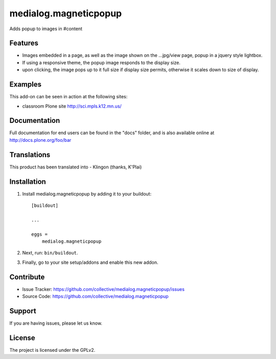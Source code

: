 .. This README is meant for consumption by humans and pypi. Pypi can render rst files so please do not use Sphinx features.
   If you want to learn more about writing documentation, please check out: http://docs.plone.org/about/documentation_styleguide.html
   This text does not appear on pypi or github. It is a comment.

==============================================================================
medialog.magneticpopup
==============================================================================
Adds popup to images in #content 

Features
--------
- Images embedded in a page, as well as the image shown on the ...jpg/view page, popup in a jquery style lightbox. 
- If using a responsive theme, the popup image responds to the display size.
- upon clicking, the image pops up to it full size if display size permits, otherwise it scales down to size of display.

Examples
--------
This add-on can be seen in action at the following sites:

- classroom Plone site http://sci.mpls.k12.mn.us/ 

Documentation
-------------
Full documentation for end users can be found in the "docs" folder, and is also available online at http://docs.plone.org/foo/bar


Translations
------------
This product has been translated into
- Klingon (thanks, K'Plai)


Installation
------------
1. Install medialog.magneticpopup by adding it to your buildout::

    [buildout]

    ...

    eggs =
        medialog.magneticpopup


2. Next, run: ``bin/buildout``.
3. Finally, go to your site setup/addons and enable this new addon.

Contribute
----------

- Issue Tracker: https://github.com/collective/medialog.magneticpopup/issues
- Source Code: https://github.com/collective/medialog.magneticpopup
 


Support
-------

If you are having issues, please let us know.
 


License
-------

The project is licensed under the GPLv2.
